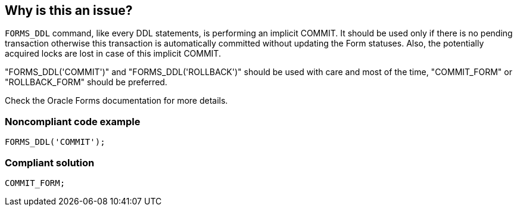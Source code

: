 == Why is this an issue?

``++FORMS_DDL++`` command, like every DDL statements, is performing an implicit COMMIT. It should be used only if there is no pending transaction otherwise this transaction is automatically committed without updating the Form statuses. Also, the potentially acquired locks are lost in case of this implicit COMMIT. 


"FORMS_DDL('COMMIT')" and "FORMS_DDL('ROLLBACK')" should be used with care and most of the time, "COMMIT_FORM" or "ROLLBACK_FORM" should be preferred.


Check the Oracle Forms documentation for more details.


=== Noncompliant code example

[source,sql]
----
FORMS_DDL('COMMIT');
----


=== Compliant solution

[source,sql]
----
COMMIT_FORM;
----


ifdef::env-github,rspecator-view[]

'''
== Implementation Specification
(visible only on this page)

=== Message

Replace "FORMS_DDL('COMMIT')" by "COMMIT_FORM"

or

Replace "FORMS_DDL('ROLLBACK')" by "ROLLBACK_FORM"


'''
== Comments And Links
(visible only on this page)

=== on 12 Apr 2018, 21:09:40 Ann Campbell wrote:
If possible [~alexandre.gigleux] I would shorten the title to: "FORMS_DDL" should not be used

endif::env-github,rspecator-view[]
